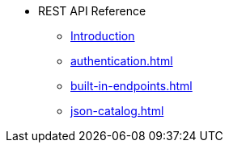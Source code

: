 * REST API Reference
** xref:intro.adoc[Introduction]
** xref:authentication.adoc[]
** xref:built-in-endpoints.adoc[]
** xref:json-catalog.adoc[]